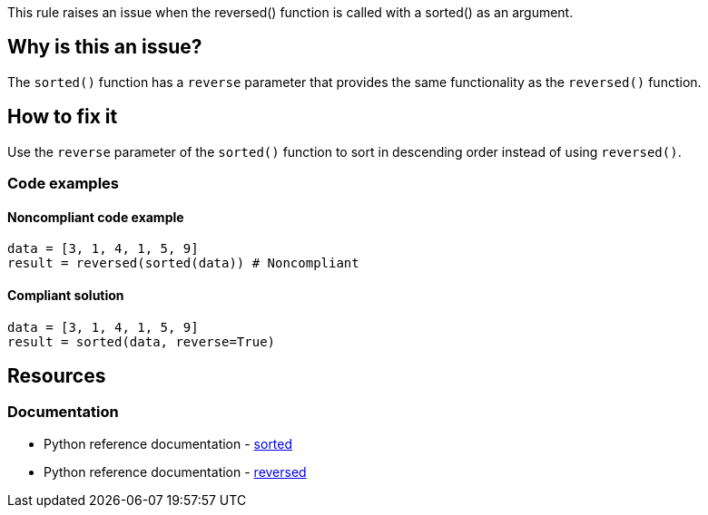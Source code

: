 This rule raises an issue when the reversed() function is called with a sorted() as an argument.

== Why is this an issue?

The `sorted()` function has a `reverse` parameter that provides the same functionality as the `reversed()` function.

== How to fix it
Use the `reverse` parameter of the `sorted()` function to sort in descending order instead of using `reversed()`.

=== Code examples

==== Noncompliant code example

[source,python,diff-id=1,diff-type=noncompliant]
----
data = [3, 1, 4, 1, 5, 9]
result = reversed(sorted(data)) # Noncompliant
----

==== Compliant solution

[source,python,diff-id=1,diff-type=compliant]
----
data = [3, 1, 4, 1, 5, 9]
result = sorted(data, reverse=True)
----

== Resources
=== Documentation
- Python reference documentation - https://python-reference.readthedocs.io/en/latest/docs/functions/sorted.html[sorted]  
- Python reference documentation - https://python-reference.readthedocs.io/en/latest/docs/functions/reversed.html[reversed]
